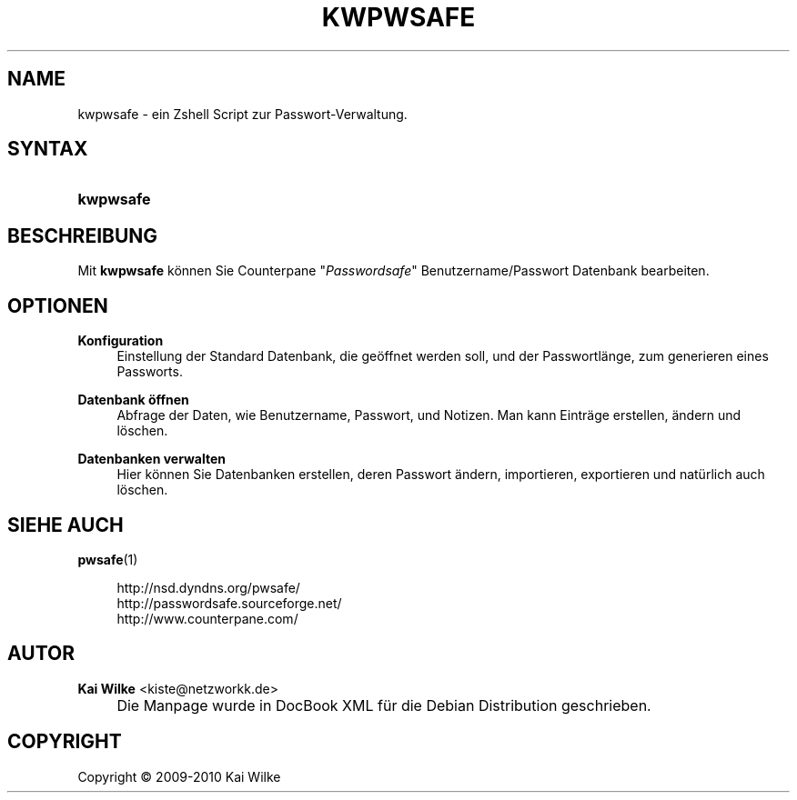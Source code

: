 .\"     Title: KWPWSAFE
.\"    Author: Kai Wilke <kiste@netzworkk.de>
.\" Generator: DocBook XSL Stylesheets v1.73.2 <http://docbook.sf.net/>
.\"      Date: 01/21/2010
.\"    Manual: Benutzerhandbuch f\(:ur kwpwsafe
.\"    Source: Version 0.0.1
.\"
.TH "KWPWSAFE" "1" "01/21/2010" "Version 0.0.1" "Benutzerhandbuch f\(:ur kwpwsafe"
.\" disable hyphenation
.nh
.\" disable justification (adjust text to left margin only)
.ad l
.SH "NAME"
kwpwsafe \- ein Zshell Script zur Passwort-Verwaltung.
.SH "SYNTAX"
.HP 9
\fBkwpwsafe\fR
.SH "BESCHREIBUNG"
.PP
Mit
\fBkwpwsafe\fR
k\(:onnen Sie Counterpane "\fIPasswordsafe\fR" Benutzername/Passwort Datenbank bearbeiten\&.
.SH "OPTIONEN"
.PP
\fBKonfiguration\fR
.RS 4
Einstellung der Standard Datenbank, die ge\(:offnet werden soll, und der Passwortl\(:ange, zum generieren eines Passworts\&.
.RE
.PP
\fBDatenbank \(:offnen\fR
.RS 4
Abfrage der Daten, wie Benutzername, Passwort, und Notizen\&. Man kann Eintr\(:age erstellen, \(:andern und l\(:oschen\&.
.RE
.PP
\fBDatenbanken verwalten\fR
.RS 4
Hier k\(:onnen Sie Datenbanken erstellen, deren Passwort \(:andern, importieren, exportieren und nat\(:urlich auch l\(:oschen\&.
.RE
.SH "SIEHE AUCH"
.PP
\fBpwsafe\fR(1)
.sp
.RS 4
.nf
http://nsd\&.dyndns\&.org/pwsafe/
http://passwordsafe\&.sourceforge\&.net/
http://www\&.counterpane\&.com/
.fi
.RE
.sp
.SH "AUTOR"
.PP
\fBKai Wilke\fR <\&kiste@netzworkk\&.de\&>
.sp -1n
.IP "" 4
Die Manpage wurde in DocBook XML f\(:ur die Debian Distribution geschrieben\&.
.SH "COPYRIGHT"
Copyright \(co 2009-2010 Kai Wilke
.br
